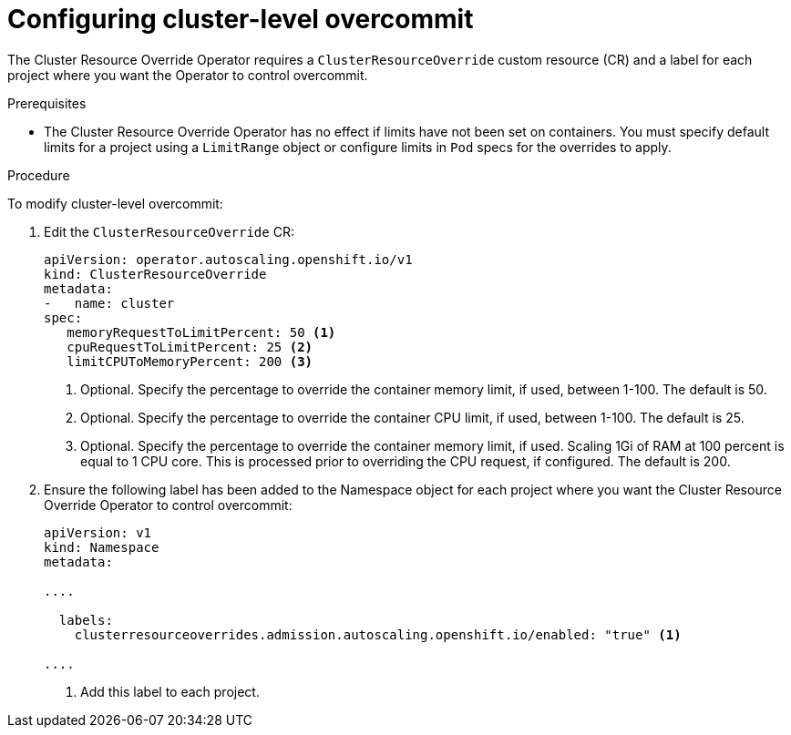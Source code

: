 // Module included in the following assemblies:
//
// * nodes/clusters/nodes-cluster-overcommit.adoc
// * post_installation_configuration/node-tasks.adoc

[id="nodes-cluster-resource-configure_{context}"]
= Configuring cluster-level overcommit


[role="_abstract"]
The Cluster Resource Override Operator requires a `ClusterResourceOverride` custom resource (CR)
and a label for each project where you want the Operator to control overcommit.

.Prerequisites

* The Cluster Resource Override Operator has no effect if limits have not
been set on containers. You must specify default limits for a project using a `LimitRange` object or configure limits in `Pod` specs for the overrides to apply.

.Procedure

To modify cluster-level overcommit:

. Edit the `ClusterResourceOverride` CR:
+
[source,yaml]
----
apiVersion: operator.autoscaling.openshift.io/v1
kind: ClusterResourceOverride
metadata:
-   name: cluster
spec:
   memoryRequestToLimitPercent: 50 <1>
   cpuRequestToLimitPercent: 25 <2>
   limitCPUToMemoryPercent: 200 <3>
----
<1> Optional. Specify the percentage to override the container memory limit, if used, between 1-100. The default is 50.
<2> Optional. Specify the percentage to override the container CPU limit, if used, between 1-100. The default is 25.
<3> Optional. Specify the percentage to override the container memory limit, if used. Scaling 1Gi of RAM at 100 percent is equal to 1 CPU core. This is processed prior to overriding the CPU request, if configured. The default is 200.

. Ensure the following label has been added to the Namespace object for each project where you want the Cluster Resource Override Operator to control overcommit:
+
[source,yaml]
----
apiVersion: v1
kind: Namespace
metadata:

....

  labels:
    clusterresourceoverrides.admission.autoscaling.openshift.io/enabled: "true" <1>

....
----
<1> Add this label to each project.

